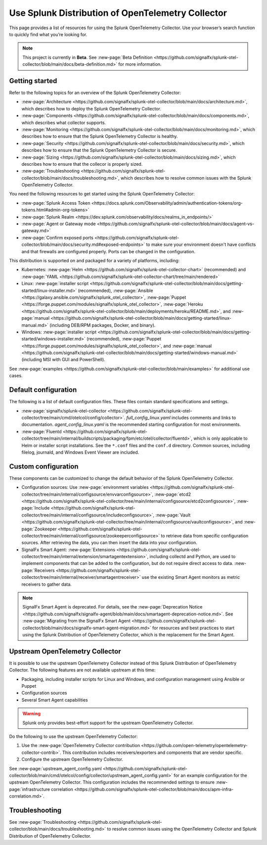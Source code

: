.. _opentelemetry-resources:

*****************************************************************
Use Splunk Distribution of OpenTelemetry Collector
*****************************************************************

.. meta::
   :description: Resources for using Splunk OpenTelemetry Collector.

This page provides a list of resources for using the Splunk OpenTelemetry Collector. Use your browser’s search function to quickly find what you’re looking for.

.. note::

   This project is currently in **Beta**. See :new-page:`Beta Definition <https://github.com/signalfx/splunk-otel-collector/blob/main/docs/beta-definition.md>` for more information.

Getting started
====================

Refer to the following topics for an overview of the Splunk OpenTelemetry Collector:

- :new-page:`Architecture <https://github.com/signalfx/splunk-otel-collector/blob/main/docs/architecture.md>`, which describes how to deploy the Splunk OpenTelemetry Collector.

- :new-page:`Components <https://github.com/signalfx/splunk-otel-collector/blob/main/docs/components.md>`, which describes what collector supports.

- :new-page:`Monitoring <https://github.com/signalfx/splunk-otel-collector/blob/main/docs/monitoring.md>`, which describes how to ensure that the Splunk OpenTelemetry Collector is healthy.

- :new-page:`Security <https://github.com/signalfx/splunk-otel-collector/blob/main/docs/security.md>`, which describes how to ensure that the Splunk OpenTelemetry Collector is secure.

- :new-page:`Sizing <https://github.com/signalfx/splunk-otel-collector/blob/main/docs/sizing.md>`, which describes how to ensure that the collecor is properly sized.

- :new-page:`Troubleshooting <https://github.com/signalfx/splunk-otel-collector/blob/main/docs/troubleshooting.md>`, which describes how to resolve common issues with the Splunk OpenTelemetry Collector.

You need the following resources to get started using the Splunk OpenTelemetry Collector:

- :new-page:`Splunk Access Token <https://docs.splunk.com/Observability/admin/authentication-tokens/org-tokens.html#admin-org-tokens>`

- :new-page:`Splunk Realm <https://dev.splunk.com/observability/docs/realms_in_endpoints/>`

- :new-page:`Agent or Gateway mode <https://github.com/signalfx/splunk-otel-collector/blob/main/docs/agent-vs-gateway.md>`

- :new-page:`Confirm exposed ports <https://github.com/signalfx/splunk-otel-collector/blob/main/docs/security.md#exposed-endpoints>` to make sure your environment doesn't have conflicts and that firewalls are configured properly. Ports can be changed in the configuration.

This distribution is supported on and packaged for a variety of platforms, including:

- Kubernetes: :new-page:`Helm <https://github.com/signalfx/splunk-otel-collector-chart>` (recommended) and :new-page:`YAML <https://github.com/signalfx/splunk-otel-collector-chart/tree/main/rendered>`

- Linux: :new-page:`installer script <https://github.com/signalfx/splunk-otel-collector/blob/main/docs/getting-started/linux-installer.md>` (recommended), :new-page:`Ansible <https://galaxy.ansible.com/signalfx/splunk_otel_collector>`, :new-page:`Puppet <https://forge.puppet.com/modules/signalfx/splunk_otel_collector>`, :new-page:`Heroku <https://github.com/signalfx/splunk-otel-collector/blob/main/deployments/heroku/README.md>`, and :new-page:`manual <https://github.com/signalfx/splunk-otel-collector/blob/main/docs/getting-started/linux-manual.md>` (including DEB/RPM packages, Docker, and binary).

- Windows: :new-page:`installer script <https://github.com/signalfx/splunk-otel-collector/blob/main/docs/getting-started/windows-installer.md>` (recommended), :new-page:`Puppet <https://forge.puppet.com/modules/signalfx/splunk_otel_collector>`, and :new-page:`manual <https://github.com/signalfx/splunk-otel-collector/blob/main/docs/getting-started/windows-manual.md>` (including MSI with GUI and PowerShell).

See :new-page:`examples <https://github.com/signalfx/splunk-otel-collector/blob/main/examples>` for additional use cases.

Default configuration
============================

The following is a list of default configuration files. These files contain standard specifications and settings.

- :new-page:`signalfx/splunk-otel-collector <https://github.com/signalfx/splunk-otel-collector/tree/main/cmd/otelcol/config/collector>`. *full_config_linux.yaml* includes comments and links to documentation. *agent_config_linux.yaml* is the recommended starting configuration for most environments.

- :new-page:`Fluentd <https://github.com/signalfx/splunk-otel-collector/tree/main/internal/buildscripts/packaging/fpm/etc/otel/collector/fluentd>`, which is only applicable to Helm or installer script installations. See the ``*.conf`` files and the ``conf.d`` directory. Common sources, including filelog, journald, and Windows Event Viewer are included.

Custom configuration
=================================

These components can be customized to change the default behavior of the Splunk OpenTelemetry Collector.

- Configuration sources: Use :new-page:`environment variables <https://github.com/signalfx/splunk-otel-collector/tree/main/internal/configsource/envvarconfigsource>`, :new-page:`etcd2 <https://github.com/signalfx/splunk-otel-collector/tree/main/internal/configsource/etcd2configsource>`, :new-page:`Include <https://github.com/signalfx/splunk-otel-collector/tree/main/internal/configsource/includeconfigsource>`, :new-page:`Vault <https://github.com/signalfx/splunk-otel-collector/tree/main/internal/configsource/vaultconfigsource>`, and :new-page:`Zookeeper <https://github.com/signalfx/splunk-otel-collector/tree/main/internal/configsource/zookeeperconfigsource>` to retrieve data from specific configuration sources. After retrieving the data, you can then insert the data into your configuration.
- SignalFx Smart Agent: :new-page:`Extensions <https://github.com/signalfx/splunk-otel-collector/tree/main/internal/extension/smartagentextension>`, including collectd and Python, are used to implement components that can be added to the configuration, but do not require direct access to data. :new-page:`Receivers <https://github.com/signalfx/splunk-otel-collector/tree/main/internal/receiver/smartagentreceiver>` use the existing Smart Agent monitors as metric receivers to gather data.

.. note::

   SignalFx Smart Agent is deprecated. For details, see the :new-page:`Deprecation Notice <https://github.com/signalfx/signalfx-agent/blob/main/docs/smartagent-deprecation-notice.md>`. See :new-page:`Migrating from the SignalFx Smart Agent <https://github.com/signalfx/splunk-otel-collector/blob/main/docs/signalfx-smart-agent-migration.md>` for resources and best practices to start using the Splunk Distribution of OpenTelemetry Collector, which is the replacement for the Smart Agent.

.. _using-upstream-otel:

Upstream OpenTelemetry Collector
=============================================

It is possible to use the upstream OpenTelemetry Collector instead of this Splunk Distribution of OpenTelemetry Collector. The following features are not available upstream at this time:

- Packaging, including installer scripts for Linux and Windows, and configuration management using Ansible or Puppet
- Configuration sources
- Several Smart Agent capabilities

.. warning::

   Splunk only provides best-effort support for the upstream OpenTelemetry Collector.

Do the following to use the upstream OpenTelemetry Collector:

#. Use the :new-page:`OpenTelemetry Collector contribution <https://github.com/open-telemetry/opentelemetry-collector-contrib>`. This contribution includes receivers/exporters and components that are vendor specific.

#. Configure the upstream OpenTelemetry Collector.

See :new-page:`upstream_agent_config.yaml <https://github.com/signalfx/splunk-otel-collector/blob/main/cmd/otelcol/config/collector/upstream_agent_config.yaml>` for an example configuration for the upstream OpenTelemetry Collector. This configuration includes the recommended settings to ensure :new-page:`infrastructure correlation <https://github.com/signalfx/splunk-otel-collector/blob/main/docs/apm-infra-correlation.md>`.

Troubleshooting
=============================================

See :new-page:`Troubleshooting <https://github.com/signalfx/splunk-otel-collector/blob/main/docs/troubleshooting.md>` to resolve common issues using the OpenTelemetry Collector and Splunk Distribution of OpenTelemetry Collector.
